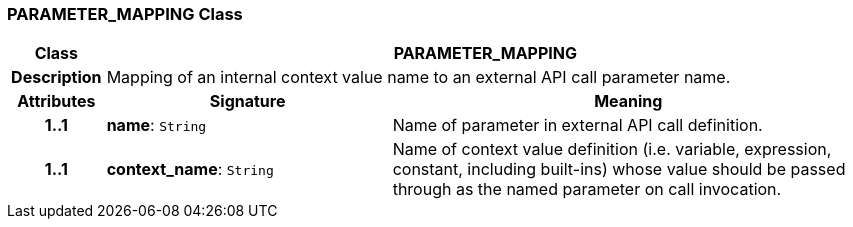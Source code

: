 === PARAMETER_MAPPING Class

[cols="^1,3,5"]
|===
h|*Class*
2+^h|*PARAMETER_MAPPING*

h|*Description*
2+a|Mapping of an internal context value name to an external API call parameter name.

h|*Attributes*
^h|*Signature*
^h|*Meaning*

h|*1..1*
|*name*: `String`
a|Name of parameter in external API call definition.

h|*1..1*
|*context_name*: `String`
a|Name of context value definition (i.e. variable, expression, constant, including built-ins) whose value should be passed through as the named parameter on call invocation.
|===
